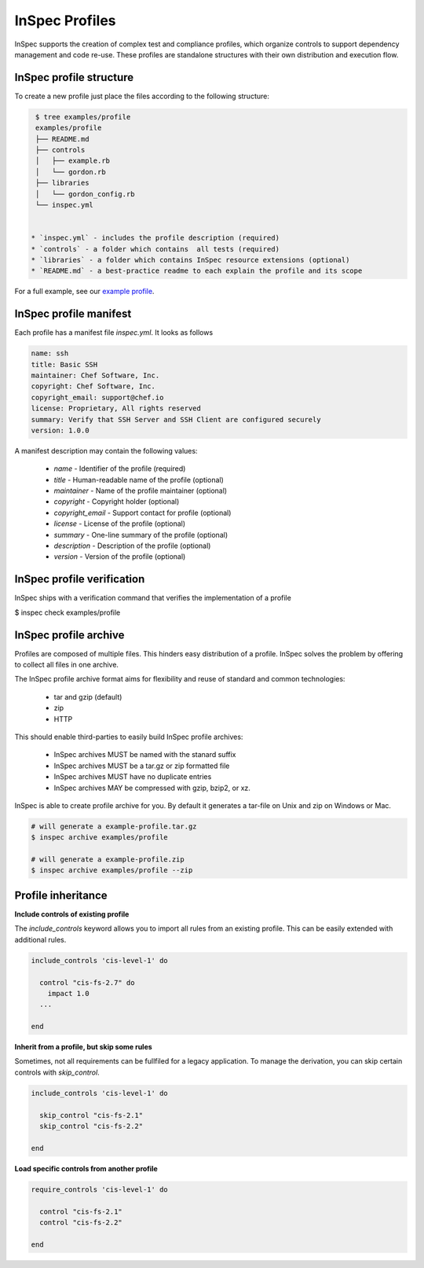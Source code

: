 =====================================================
InSpec Profiles
=====================================================

InSpec supports the creation of complex test and compliance profiles, which organize controls to support dependency management and code re-use. These profiles are standalone structures with their own distribution and execution flow.

InSpec profile structure
-----------------------------------------------------

To create a new profile just place the files according to the following structure:

.. code-block:: bash

  $ tree examples/profile
  examples/profile
  ├── README.md
  ├── controls
  │   ├── example.rb
  │   └── gordon.rb
  ├── libraries
  │   └── gordon_config.rb
  └── inspec.yml


 * `inspec.yml` - includes the profile description (required)
 * `controls` - a folder which contains  all tests (required)
 * `libraries` - a folder which contains InSpec resource extensions (optional)
 * `README.md` - a best-practice readme to each explain the profile and its scope

For a full example, see our `example profile`_.

.. _example profile: ../examples/profile

InSpec profile manifest
-----------------------------------------------------

Each profile has a manifest file `inspec.yml`. It looks as follows

.. code-block:: yaml

  name: ssh
  title: Basic SSH
  maintainer: Chef Software, Inc.
  copyright: Chef Software, Inc.
  copyright_email: support@chef.io
  license: Proprietary, All rights reserved
  summary: Verify that SSH Server and SSH Client are configured securely
  version: 1.0.0


A manifest description may contain the following values:

 * `name` - Identifier of the profile (required)
 * `title` - Human-readable name of the profile (optional)
 * `maintainer` - Name of the profile maintainer (optional)
 * `copyright` - Copyright holder (optional)
 * `copyright_email` - Support contact for profile (optional)
 * `license` - License of the profile (optional)
 * `summary` - One-line summary of the profile (optional)
 * `description` - Description of the profile (optional)
 * `version` - Version of the profile (optional)


InSpec profile verification
-----------------------------------------------------

InSpec ships with a verification command that verifies the implementation of a profile

$ inspec check examples/profile


InSpec profile archive
-----------------------------------------------------

Profiles are composed of multiple files. This hinders easy distribution of a profile. InSpec solves the problem by offering to collect all files in one archive.

The InSpec profile archive format aims for flexibility and reuse of standard and common technologies:

 * tar and gzip (default)
 * zip
 * HTTP

This should enable third-parties to easily build InSpec profile archives:

 * InSpec archives MUST be named with the stanard suffix
 * InSpec archives MUST be a tar.gz or zip formatted file
 * InSpec archives MUST have no duplicate entries
 * InSpec archives MAY be compressed with gzip, bzip2, or xz.

InSpec is able to create profile archive for you. By default it generates a tar-file on Unix and zip on Windows or Mac.

.. code-block:: bash

  # will generate a example-profile.tar.gz
  $ inspec archive examples/profile

  # will generate a example-profile.zip
  $ inspec archive examples/profile --zip


Profile inheritance
-----------------------------------------------------

**Include controls of existing profile**

The `include_controls` keyword allows you to import all rules from an existing profile. This can be easily extended with additional rules.

.. code-block:: bash

  include_controls 'cis-level-1' do

    control "cis-fs-2.7" do
      impact 1.0
    ...

  end

**Inherit from a profile, but skip some rules**

Sometimes, not all requirements can be fullfiled for a legacy application. To manage the derivation, you can skip certain controls with `skip_control`.

.. code-block:: bash

  include_controls 'cis-level-1' do

    skip_control "cis-fs-2.1"
    skip_control "cis-fs-2.2"

  end

**Load specific controls from another profile**

.. code-block:: bash

  require_controls 'cis-level-1' do

    control "cis-fs-2.1"
    control "cis-fs-2.2"

  end
